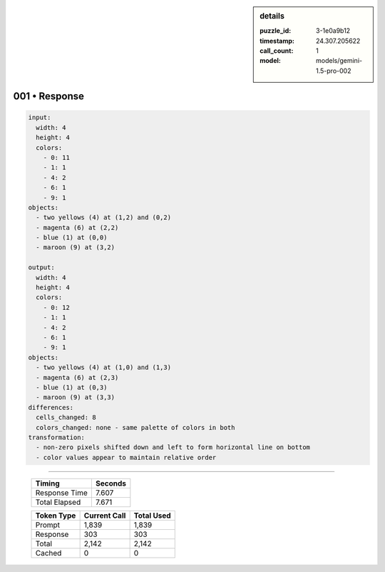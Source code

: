 .. sidebar:: details

   :puzzle_id: 3-1e0a9b12
   :timestamp: 24.307.205622
   :call_count: 1
   :model: models/gemini-1.5-pro-002

001 • Response
==============


.. code-block:: yaml

   input:
     width: 4
     height: 4
     colors:
       - 0: 11
       - 1: 1
       - 4: 2
       - 6: 1
       - 9: 1
   objects:
     - two yellows (4) at (1,2) and (0,2)
     - magenta (6) at (2,2)
     - blue (1) at (0,0)
     - maroon (9) at (3,2)

   output:
     width: 4
     height: 4
     colors:
       - 0: 12
       - 1: 1
       - 4: 2
       - 6: 1
       - 9: 1
   objects:
     - two yellows (4) at (1,0) and (1,3)
     - magenta (6) at (2,3)
     - blue (1) at (0,3)
     - maroon (9) at (3,3)
   differences:
     cells_changed: 8
     colors_changed: none - same palette of colors in both
   transformation:
     - non-zero pixels shifted down and left to form horizontal line on bottom
     - color values appear to maintain relative order



.. seealso::

   - :doc:`001-history`
   - :doc:`001-prompt`



====

   +----------------+--------------+
   | Timing         |      Seconds |
   +================+==============+
   | Response Time  |        7.607 |
   +----------------+--------------+
   | Total Elapsed  |        7.671 |
   +----------------+--------------+



   +----------------+--------------+-------------+
   | Token Type     | Current Call |  Total Used |
   +================+==============+=============+
   | Prompt         |        1,839 |       1,839 |
   +----------------+--------------+-------------+
   | Response       |          303 |         303 |
   +----------------+--------------+-------------+
   | Total          |        2,142 |       2,142 |
   +----------------+--------------+-------------+
   | Cached         |            0 |           0 |
   +----------------+--------------+-------------+
